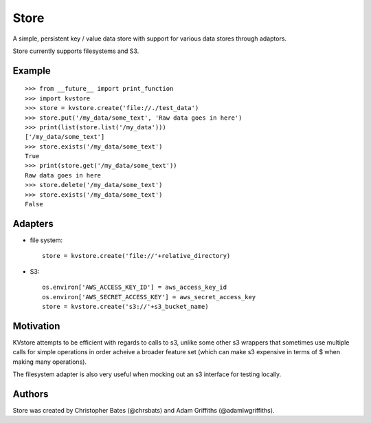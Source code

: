 =====
Store
=====

A simple, persistent key / value data store with support for various data stores through adaptors.

Store currently supports filesystems and S3.


Example
=======

::

    >>> from __future__ import print_function
    >>> import kvstore
    >>> store = kvstore.create('file://./test_data')
    >>> store.put('/my_data/some_text', 'Raw data goes in here')
    >>> print(list(store.list('/my_data')))
    ['/my_data/some_text']
    >>> store.exists('/my_data/some_text')
    True
    >>> print(store.get('/my_data/some_text'))
    Raw data goes in here
    >>> store.delete('/my_data/some_text')
    >>> store.exists('/my_data/some_text')
    False


Adapters
========

* file system::

   store = kvstore.create('file://'+relative_directory)

* S3::

    os.environ['AWS_ACCESS_KEY_ID'] = aws_access_key_id
    os.environ['AWS_SECRET_ACCESS_KEY'] = aws_secret_access_key
    store = kvstore.create('s3://'+s3_bucket_name)



Motivation
==========

KVstore attempts to be efficient with regards to calls to s3, unlike some other s3 wrappers that sometimes use multiple calls for simple operations in order acheive a broader feature set (which can make s3 expensive in terms of $ when making many operations).

The filesystem adapter is also very useful when mocking out an s3 interface for testing locally.

Authors
=======

Store was created by Christopher Bates (@chrsbats) and Adam Griffiths (@adamlwgriffiths).


